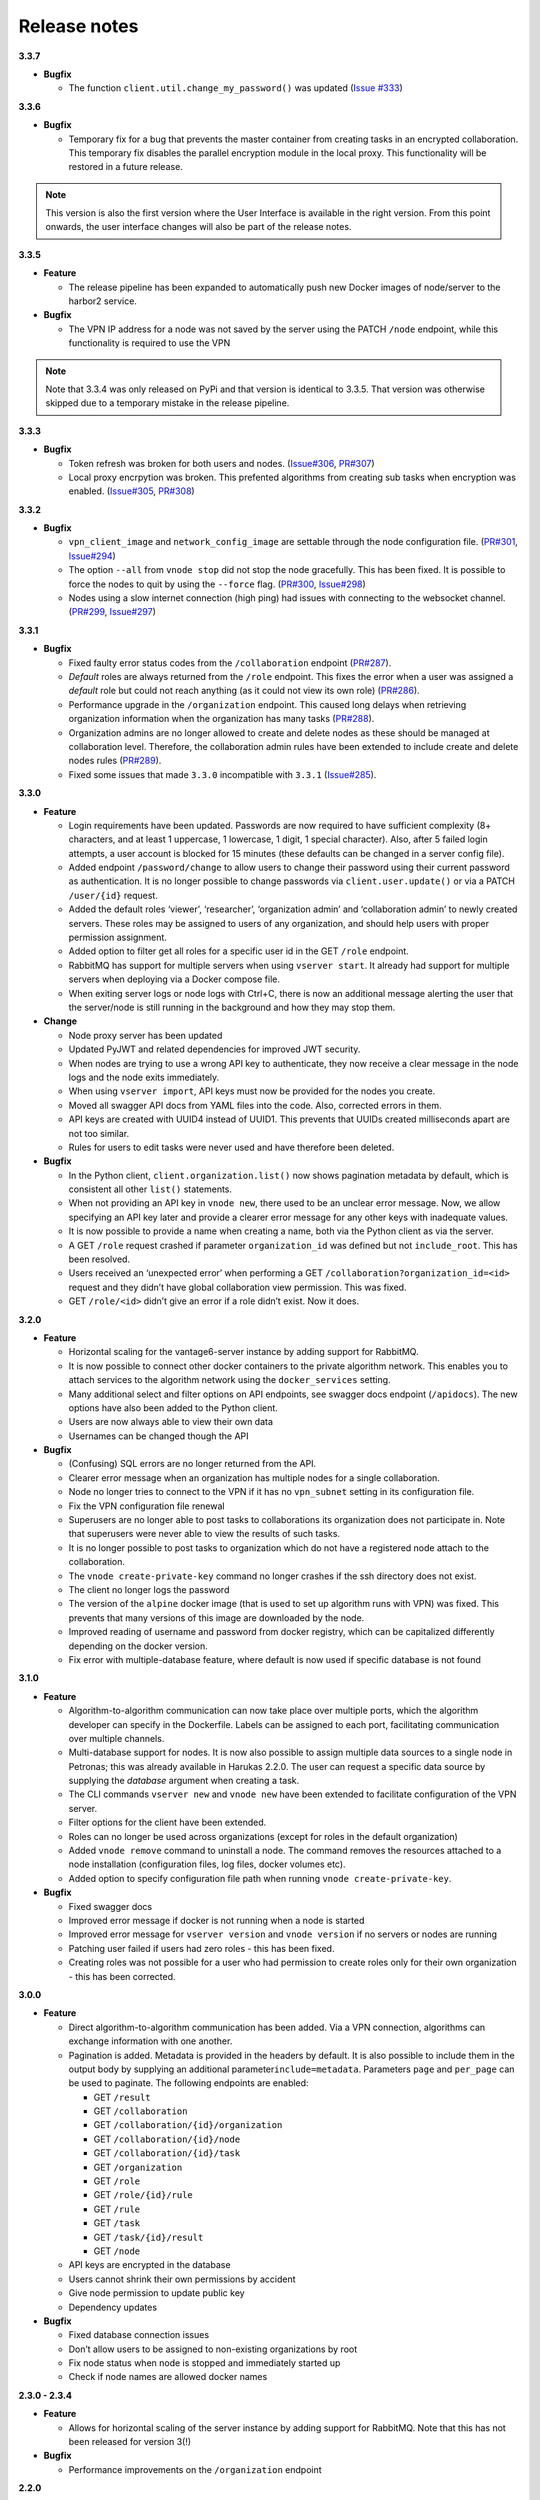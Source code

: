 Release notes
=============

**3.3.7**

-  **Bugfix**

   -  The function ``client.util.change_my_password()`` was updated
      (`Issue #333 <https://github.com/vantage6/vantage6/issues/333>`__)

**3.3.6**

-  **Bugfix**

   -  Temporary fix for a bug that prevents the master container from
      creating tasks in an encrypted collaboration. This temporary fix
      disables the parallel encryption module in the local proxy. This
      functionality will be restored in a future release.

.. note::
    This version is also the first version where the User Interface is available
    in the right version. From this point onwards, the user interface changes
    will also be part of the release notes.

**3.3.5**

-  **Feature**

   -  The release pipeline has been expanded to automatically push new
      Docker images of node/server to the harbor2 service.

-  **Bugfix**

   -  The VPN IP address for a node was not saved by the server using
      the PATCH ``/node`` endpoint, while this functionality is required
      to use the VPN

.. note::
    Note that 3.3.4 was only released on PyPi and that version is identical
    to 3.3.5. That version was otherwise skipped due to a temporary mistake
    in the release pipeline.

**3.3.3**

-  **Bugfix**

   -  Token refresh was broken for both users and nodes.
      (`Issue#306 <https://github.com/vantage6/vantage6/issues/306>`__,
      `PR#307 <https://github.com/vantage6/vantage6/pull/307>`__)
   -  Local proxy encrpytion was broken. This prefented algorithms from
      creating sub tasks when encryption was enabled.
      (`Issue#305 <https://github.com/vantage6/vantage6/issues/305>`__,
      `PR#308 <https://github.com/vantage6/vantage6/pull/308>`__)

**3.3.2**

-  **Bugfix**

   -  ``vpn_client_image`` and ``network_config_image`` are settable
      through the node configuration file.
      (`PR#301 <https://github.com/vantage6/vantage6/pull/301>`__,
      `Issue#294 <https://github.com/vantage6/vantage6/issues/294>`__)
   -  The option ``--all`` from ``vnode stop`` did not stop the node
      gracefully. This has been fixed. It is possible to force the nodes
      to quit by using the ``--force`` flag.
      (`PR#300 <https://github.com/vantage6/vantage6/pull/300>`__,
      `Issue#298 <https://github.com/vantage6/vantage6/issues/298>`__)
   -  Nodes using a slow internet connection (high ping) had issues with
      connecting to the websocket channel.
      (`PR#299 <https://github.com/vantage6/vantage6/pull/299>`__,
      `Issue#297 <https://github.com/vantage6/vantage6/issues/297>`__)

**3.3.1**

-  **Bugfix**

   -  Fixed faulty error status codes from the ``/collaboration``
      endpoint
      (`PR#287 <https://github.com/vantage6/vantage6/pull/287>`__).
   -  *Default* roles are always returned from the ``/role`` endpoint.
      This fixes the error when a user was assigned a *default* role but
      could not reach anything (as it could not view its own role)
      (`PR#286 <https://github.com/vantage6/vantage6/pull/286>`__).
   -  Performance upgrade in the ``/organization`` endpoint. This caused
      long delays when retrieving organization information when the
      organization has many tasks
      (`PR#288 <https://github.com/vantage6/vantage6/pull/288>`__).
   -  Organization admins are no longer allowed to create and delete
      nodes as these should be managed at collaboration level.
      Therefore, the collaboration admin rules have been extended to
      include create and delete nodes rules
      (`PR#289 <https://github.com/vantage6/vantage6/pull/289>`__).
   -  Fixed some issues that made ``3.3.0`` incompatible with ``3.3.1``
      (`Issue#285 <https://github.com/vantage6/vantage6/issues/285>`__).

**3.3.0**

-  **Feature**

   -  Login requirements have been updated. Passwords are now required
      to have sufficient complexity (8+ characters, and at least 1
      uppercase, 1 lowercase, 1 digit, 1 special character). Also, after
      5 failed login attempts, a user account is blocked for 15 minutes
      (these defaults can be changed in a server config file).
   -  Added endpoint ``/password/change`` to allow users to change their
      password using their current password as authentication. It is no
      longer possible to change passwords via ``client.user.update()``
      or via a PATCH ``/user/{id}`` request.
   -  Added the default roles ‘viewer’, ‘researcher’, ‘organization
      admin’ and ‘collaboration admin’ to newly created servers. These
      roles may be assigned to users of any organization, and should
      help users with proper permission assignment.
   -  Added option to filter get all roles for a specific user id in the
      GET ``/role`` endpoint.
   -  RabbitMQ has support for multiple servers when using
      ``vserver start``. It already had support for multiple servers
      when deploying via a Docker compose file.
   -  When exiting server logs or node logs with Ctrl+C, there is now an
      additional message alerting the user that the server/node is still
      running in the background and how they may stop them.

-  **Change**

   -  Node proxy server has been updated
   -  Updated PyJWT and related dependencies for improved JWT security.
   -  When nodes are trying to use a wrong API key to authenticate, they
      now receive a clear message in the node logs and the node exits
      immediately.
   -  When using ``vserver import``, API keys must now be provided for
      the nodes you create.
   -  Moved all swagger API docs from YAML files into the code. Also,
      corrected errors in them.
   -  API keys are created with UUID4 instead of UUID1. This prevents
      that UUIDs created milliseconds apart are not too similar.
   -  Rules for users to edit tasks were never used and have therefore
      been deleted.

-  **Bugfix**

   -  In the Python client, ``client.organization.list()`` now shows
      pagination metadata by default, which is consistent all other
      ``list()`` statements.
   -  When not providing an API key in ``vnode new``, there used to be
      an unclear error message. Now, we allow specifying an API key
      later and provide a clearer error message for any other keys with
      inadequate values.
   -  It is now possible to provide a name when creating a name, both
      via the Python client as via the server.
   -  A GET ``/role`` request crashed if parameter ``organization_id``
      was defined but not ``include_root``. This has been resolved.
   -  Users received an ‘unexpected error’ when performing a GET
      ``/collaboration?organization_id=<id>`` request and they didn’t
      have global collaboration view permission. This was fixed.
   -  GET ``/role/<id>`` didn’t give an error if a role didn’t exist.
      Now it does.

**3.2.0**

-  **Feature**

   -  Horizontal scaling for the vantage6-server instance by adding
      support for RabbitMQ.
   -  It is now possible to connect other docker containers to the
      private algorithm network. This enables you to attach services to
      the algorithm network using the ``docker_services`` setting.
   -  Many additional select and filter options on API endpoints, see
      swagger docs endpoint (``/apidocs``). The new options have also
      been added to the Python client.
   -  Users are now always able to view their own data
   -  Usernames can be changed though the API

-  **Bugfix**

   -  (Confusing) SQL errors are no longer returned from the API.
   -  Clearer error message when an organization has multiple nodes for
      a single collaboration.
   -  Node no longer tries to connect to the VPN if it has no
      ``vpn_subnet`` setting in its configuration file.
   -  Fix the VPN configuration file renewal
   -  Superusers are no longer able to post tasks to collaborations its
      organization does not participate in. Note that superusers were
      never able to view the results of such tasks.
   -  It is no longer possible to post tasks to organization which do
      not have a registered node attach to the collaboration.
   -  The ``vnode create-private-key`` command no longer crashes if the
      ssh directory does not exist.
   -  The client no longer logs the password
   -  The version of the ``alpine`` docker image (that is used to set up
      algorithm runs with VPN) was fixed. This prevents that many
      versions of this image are downloaded by the node.
   -  Improved reading of username and password from docker registry,
      which can be capitalized differently depending on the docker
      version.
   -  Fix error with multiple-database feature, where default is now
      used if specific database is not found

**3.1.0**

-  **Feature**

   -  Algorithm-to-algorithm communication can now take place over
      multiple ports, which the algorithm developer can specify in the
      Dockerfile. Labels can be assigned to each port, facilitating
      communication over multiple channels.
   -  Multi-database support for nodes. It is now also possible to
      assign multiple data sources to a single node in Petronas; this
      was already available in Harukas 2.2.0. The user can request a
      specific data source by supplying the *database* argument when
      creating a task.
   -  The CLI commands ``vserver new`` and ``vnode new`` have been
      extended to facilitate configuration of the VPN server.
   -  Filter options for the client have been extended.
   -  Roles can no longer be used across organizations (except for roles
      in the default organization)
   -  Added ``vnode remove`` command to uninstall a node. The command
      removes the resources attached to a node installation
      (configuration files, log files, docker volumes etc).
   -  Added option to specify configuration file path when running
      ``vnode create-private-key``.

-  **Bugfix**

   -  Fixed swagger docs
   -  Improved error message if docker is not running when a node is
      started
   -  Improved error message for ``vserver version`` and
      ``vnode version`` if no servers or nodes are running
   -  Patching user failed if users had zero roles - this has been
      fixed.
   -  Creating roles was not possible for a user who had permission to
      create roles only for their own organization - this has been
      corrected.

**3.0.0**

-  **Feature**

   -  Direct algorithm-to-algorithm communication has been added. Via a
      VPN connection, algorithms can exchange information with one
      another.
   -  Pagination is added. Metadata is provided in the headers by
      default. It is also possible to include them in the output body by
      supplying an additional parameter\ ``include=metadata``.
      Parameters ``page`` and ``per_page`` can be used to paginate. The
      following endpoints are enabled:

      -  GET ``/result``
      -  GET ``/collaboration``
      -  GET ``/collaboration/{id}/organization``
      -  GET ``/collaboration/{id}/node``
      -  GET ``/collaboration/{id}/task``
      -  GET ``/organization``
      -  GET ``/role``
      -  GET ``/role/{id}/rule``
      -  GET ``/rule``
      -  GET ``/task``
      -  GET ``/task/{id}/result``
      -  GET ``/node``

   -  API keys are encrypted in the database
   -  Users cannot shrink their own permissions by accident
   -  Give node permission to update public key
   -  Dependency updates

-  **Bugfix**

   -  Fixed database connection issues
   -  Don’t allow users to be assigned to non-existing organizations by
      root
   -  Fix node status when node is stopped and immediately started up
   -  Check if node names are allowed docker names


**2.3.0 - 2.3.4**

-  **Feature**

   -  Allows for horizontal scaling of the server instance by adding
      support for RabbitMQ. Note that this has not been released for
      version 3(!)

-  **Bugfix**

   -  Performance improvements on the ``/organization`` endpoint

**2.2.0**

-  **Feature**

   -  Multi-database support for nodes. It is now possible to assign
      multiple data sources to a single node. The user can request a
      specific data source by supplying the *database* argument when
      creating a task.
   -  The mailserver now supports TLS and SSL options

-  **Bugfix**

   -  Nodes are now disconnected more gracefully. This fixes the issue
      that nodes appear offline while they are in fact online
   -  Fixed a bug that prevented deleting a node from the collaboration
   -  A role is now allowed to have zero rules
   -  Some http error messages have improved
   -  Organization fields can now be set to an empty string

**2.1.2 and 2.1.3**

-  **Bugfix**

   -  Changes to the way the application interacts with the database.
      Solves the issue of unexpected disconnects from the DB and thereby
      freezing the application.

**2.1.1**

-  **Bugfix**

   -  Updating the country field in an organization works again\\
   -  The ``client.result.list(...)`` broke when it was not able to
      deserialize one of the in- or outputs.

**2.1.0**

-  **Feature**

   -  Custom algorithm environment variables can be set using the
      ``algorithm_env`` key in the configuration file. `See this Github
      issue <https://github.com/IKNL/vantage6-node/issues/32>`__.
   -  Support for non-file-based databases on the node. `See this Github
      issue <https://github.com/IKNL/vantage6/issues/66>`__.
   -  Added flag ``--attach`` to the ``vserver start`` and
      ``vnode start`` command. This directly attaches the log to the
      console.
   -  Auto updating the node and server instance is now limited to the
      major version. `See this Github
      issue <https://github.com/IKNL/vantage6/issues/65>`__.

      -  e.g. if you’ve installed the Trolltunga version of the CLI you
         will always get the Trolltunga version of the node and server.
      -  Infrastructure images are now tagged using their version major.
         (e.g. ``trolltunga`` or ``harukas`` )
      -  It is still possible to use intermediate versions by specifying
         the ``--image`` option when starting the node or server.
         (e.g. ``vserver start --image harbor.vantage6.ai/infrastructure/server:2.0.0.post1``
         )

-  **Bugfix**

   -  Fixed issue where node crashed if the database did not exist on
      startup. `See this Github
      issue <https://github.com/IKNL/vantage6/issues/67>`__.

**2.0.0.post1**

-  **Bugfix**

   -  Fixed a bug that prevented the usage of secured registry
      algorithms

**2.0.0**

-  **Feature**

   -  Role/rule based access control

      -  Roles consist of a bundle of rules. Rules profided access to
         certain API endpoints at the server.
      -  By default 3 roles are created: 1) Container, 2) Node, 3) Root.
         The root role is assigned to the root user on the first run.
         The root user can assign rules and roles from there.

   -  Major update on the *python*-client. The client also contains
      management tools for the server (i.e. to creating users,
      organizations and managing permissions. The client can be imported
      from ``from vantage6.client import Client`` .
   -  You can use the agrument ``verbose`` on the client to output
      status messages. This is usefull for example when working with
      Jupyter notebooks.
   -  Added CLI ``vserver version`` , ``vnode version`` ,
      ``vserver-local version`` and ``vnode-local version`` commands to
      report the version of the node or server they are running
   -  The logging contains more information about the current setup, and
      refers to this documentation and our Discourd channel
   -

-   **Bugfix**

   -  Issue with the DB connection. Session management is updated. Error
      still occurs from time to time but can be reset by using the
      endpoint ``/health/fix`` . This will be patched in a newer
      version.

**1.2.3**

-  **Feature**

   -  The node is now compatible with the Harbor v2.0 API


**1.2.2**

-  **Bug fixes**

   -  Fixed a bug that ignored the ``--system`` flag from
      ``vnode start``
   -  Logging output muted when the ``--config`` option is used in
      ``vnode start``
   -  Fixed config folder mounting point when the option ``--config``
      option is used in ``vnode start``

**1.2.1**

-  **Bug fixes**

   -  starting the server for the first time resulted in a crash as the
      root user was not supplied with an email address.
   -  Algorithm containers could still access the internet through their
      host. This has been patched.

**1.2.0**

-  **Features**

   -  Cross language serialization. Enabling algorithm developers to
      write algorithms that are not language dependent.
   -  Reset password is added to the API. For this purpose two endpoints
      have been added: ``/recover/lost``\ and ``recover/reset`` . The
      server config file needs to extended to be connected to a
      mail-server in order to make this work.
   -  User table in the database is extended to contain an email address
      which is mandatory.

-  **Bug fixes**

   -  Collaboration name needs to be unique
   -   API consistency and bug fixes:

      -  GET ``organization`` was missing domain key
      -  PATCH ``/organization`` could not patch domain
      -  GET ``/collaboration/{id}/node`` has been made consistent with
         ``/node``
      -  GET ``/collaboration/{id}/organization`` has been made
         consistent with ``/organization``
      -  PATCH ``/user`` root-user was not able to update users
      -  DELETE ``/user`` root-user was not able to delete users
      -  GET ``/task`` null values are now consistent: ``[]`` is
         replaced by ``null``
      -  POST, PATCH, DELETE ``/node`` root-user was not able to perform
         these actions
      -  GET ``/node/{id}/task`` output is made consistent with the

-  **other**

   -  ``questionairy`` dependency is updated to 1.5.2
   -  ``vantage6-toolkit`` repository has been merged with the
      ``vantage6-client`` as they were very tight coupled.

**1.1.0**

-  **Features**

   -  new command ``vnode clean`` to clean up temporary docker volumes
      that are no longer used
   -  Version of the individual packages are printed in the console on
      startup
   -  Custom task and log directories can be set in the configuration
      file
   -  Improved **CLI** messages
   -  Docker images are only pulled if the remote version is newer. This
      applies both to the node/server image and the algorithm images
   -  Client class names have been simplified (``UserClientProtocol`` ->
      ``Client``)

-  **Bug fixes**

   -  Removed defective websocket watchdog. There still might be
      disconnection issues from time to time.

**1.0.0**

-  **Updated Command Line Interface (CLI)**

   -  The commands ``vnode list`` , ``vnode start`` and the new
      command\ ``vnode attach`` are aimed to work with multiple nodes at
      a single machine.
   -  System and user-directories can be used to store configurations by
      using the ``--user/--system`` options. The node stores them by
      default at user level, and the server at system level.
   -  Current status (online/offline) of the nodes can be seen using
      ``vnode list`` , which also reports which environments are
      available per configuration.
   -  Developer container has been added which can inject the container
      with the source. ``vnode start --develop [source]``. Note that
      this Docker image needs to be build in advance from the
      ``development.Dockerfile`` and tag ``devcon``.
   -  ``vnode config_file`` has been replaced by ``vnode files`` which
      not only outputs the config file location but also the database
      and log file location.

-  **New database model**

   -  Improved relations between models. Thereby updating the Python
      API, see `here <../usage/running-the-server/shell.md>`__.
   -  Input for the tasks is now stored in the result table. This was
      required as the input is encrypted individually for each
      organization (end-to-end encryption (E2EE) between organizations).
   -  The ``Organization`` model has been extended with the
      ``public_key`` (String) field. This field contains the public key
      from each organization, which is used by the E2EE module.
   -  The ``Collaboration`` model has been extended with the
      ``encrypted`` (Boolean) field which keeps track if all messages
      (tasks, results) need to be E2EE for this specific collaboration.
   -  The ``Task`` keeps track of the initiator (organization) of the
      organization. This is required to encrypt the results for the
      initiator.

-  **End to end encryption**

   -  All messages between all organizations are by default be
      encrypted.
   -  Each node requires the private key of the organization as it needs
      to be able to decrypt incoming messages. The private key should be
      specified in the configuration file using the ``private_key``
      label.
   -  In case no private key is specified, the node generates a new key
      an uploads the public key to the server.
   -  If a node starts (using ``vnode start``), it always checks if the
      ``public_key`` on the server matches the private key the node is
      currently using.
   -  In case your organization has multiple nodes running they should
      all point to the same private key.
   -  Users have to encrypt the input and decrypt the output, which can
      be simplified by using our client ``vantage6.client.Client`` \_\_
      for Python \_\_ or ``vtg::Client`` \_\_ for R.
   -  Algorithms are not concerned about encryption as this is handled
      at node level.

-  **Algorithm container isolation**

   -  Containers have no longer an internet connection, but are
      connected to a private docker network.
   -  Master containers can access the central server through a local
      proxy server which is both connected to the private docker network
      as the outside world. This proxy server also takes care of the
      encryption of the messages from the algorithms for the intended
      receiving organization.
   -  In case a single machine hosts multiple nodes, each node is
      attached to its own private Docker network.

-  **Temporary Volumes**

   -  Each algorithm mounts temporary volume, which is linked to the
      node and the ``run_id`` of the task
   -  The mounting target is specified in an environment variable
      ``TEMPORARY_FOLDER``. The algorithm can write anything to this
      directory.
   -  These volumes need to be cleaned manually.
      (``docker rm VOLUME_NAME``)
   -  Successive algorithms only have access to the volume if they share
      the same ``run_id`` . Each time a **user** creates a task, a new
      ``run_id`` is issued. If you need to share information between
      containers, you need to do this through a master container. If a
      master container creates a task, all slave tasks will obtain the
      same ``run_id``.

-  **RESTful API**

   -  All RESTful API output is HATEOS formatted.
      **(**\ `wiki <https://en.wikipedia.org/wiki/HATEOAS>`__\ **)**

-  **Local Proxy Server**

   -  Algorithm containers no longer receive an internet connection.
      They can only communicate with the central server through a local
      proxy service.
   -  It handles encryption for certain endpoints (i.e. ``/task``, the
      input or ``/result`` the results)

-  **Dockerized the Node**

   -  All node code is run from a Docker container. Build versions can
      be found at our Docker repository:
      ``harbor.distributedlearning.ai/infrastructure/node`` . Specific
      version can be pulled using tags.
   -  For each running node, a Docker volume is created in which the
      data, input and output is stored. The name of the Docker volume
      is: ``vantage-NODE_NAME-vol`` . This volume is shared with all
      incoming algorithm containers.
   -  Each node is attached to the public network and a private network:
      ``vantage-NODE_NAME-net``.

